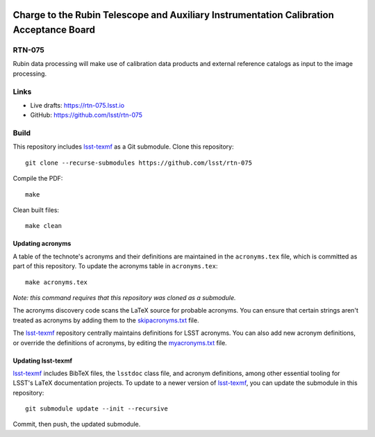 .. image:: https://img.shields.io/badge/rtn--075-lsst.io-brightgreen.svg
   :target: https://rtn-075.lsst.io
.. image:: https://github.com/lsst/rtn-075/workflows/CI/badge.svg
   :target: https://github.com/lsst/rtn-075/actions/

########################################################################################
Charge to the Rubin Telescope and Auxiliary Instrumentation Calibration Acceptance Board
########################################################################################

RTN-075
=======

Rubin data processing will make use of calibration data products and external reference catalogs as input to the image processing.  

Links
=====

- Live drafts: https://rtn-075.lsst.io
- GitHub: https://github.com/lsst/rtn-075

Build
=====

This repository includes lsst-texmf_ as a Git submodule.
Clone this repository::

    git clone --recurse-submodules https://github.com/lsst/rtn-075

Compile the PDF::

    make

Clean built files::

    make clean

Updating acronyms
-----------------

A table of the technote's acronyms and their definitions are maintained in the ``acronyms.tex`` file, which is committed as part of this repository.
To update the acronyms table in ``acronyms.tex``::

    make acronyms.tex

*Note: this command requires that this repository was cloned as a submodule.*

The acronyms discovery code scans the LaTeX source for probable acronyms.
You can ensure that certain strings aren't treated as acronyms by adding them to the `skipacronyms.txt <./skipacronyms.txt>`_ file.

The lsst-texmf_ repository centrally maintains definitions for LSST acronyms.
You can also add new acronym definitions, or override the definitions of acronyms, by editing the `myacronyms.txt <./myacronyms.txt>`_ file.

Updating lsst-texmf
-------------------

`lsst-texmf`_ includes BibTeX files, the ``lsstdoc`` class file, and acronym definitions, among other essential tooling for LSST's LaTeX documentation projects.
To update to a newer version of `lsst-texmf`_, you can update the submodule in this repository::

   git submodule update --init --recursive

Commit, then push, the updated submodule.

.. _lsst-texmf: https://github.com/lsst/lsst-texmf
